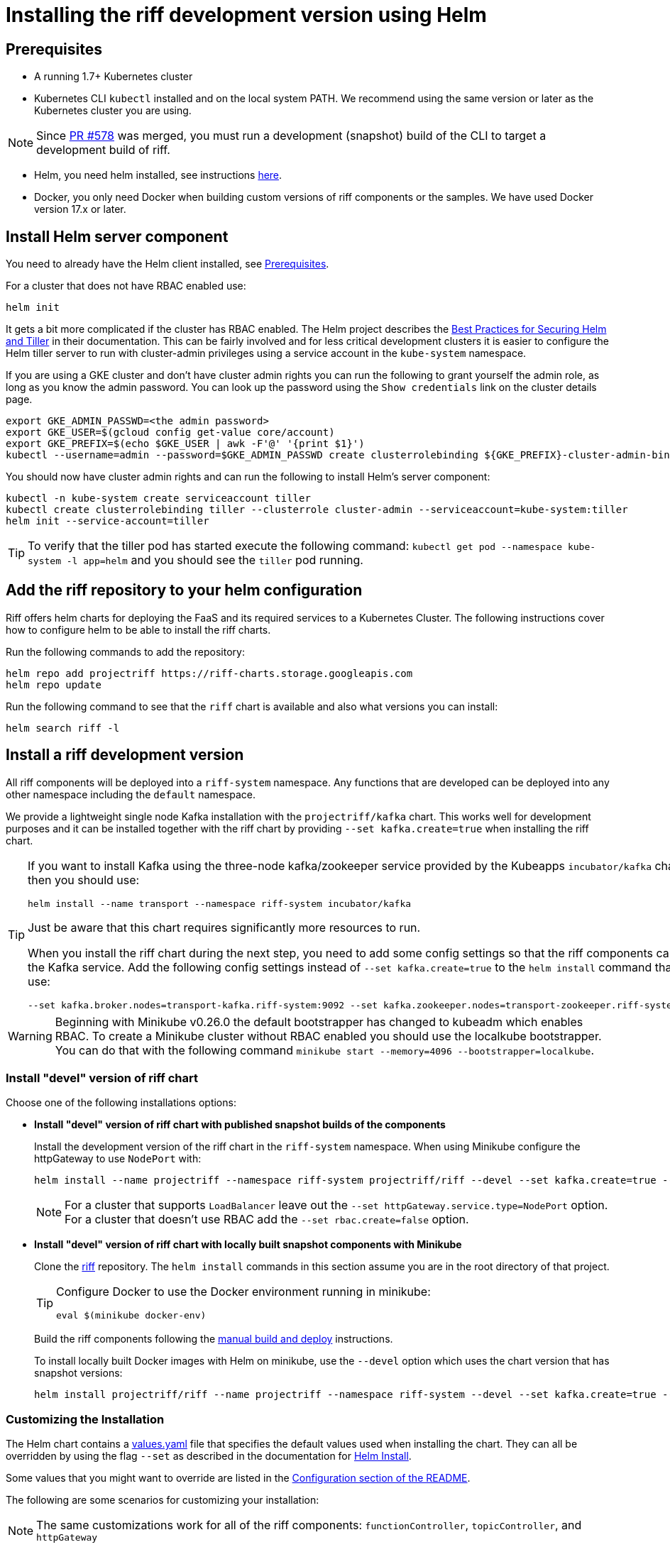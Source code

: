 = Installing the riff development version using Helm

== [[pre-req]]Prerequisites

* A running 1.7+ Kubernetes cluster

* Kubernetes CLI `kubectl` installed and on the local system PATH.
We recommend using the same version or later as the Kubernetes cluster you are using.

NOTE: Since link:https://github.com/projectriff/riff/pull/578[PR #578] was merged, you must run a development (snapshot) build of the CLI to target a development build of riff.

* Helm, you need helm installed, see instructions link:https://github.com/kubernetes/helm/blob/master/README.md#install[here]. 

* Docker, you only need Docker when building custom versions of riff components or the samples.
We have used Docker version 17.x or later.

== Install Helm server component

You need to already have the Helm client installed, see link:#pre-req[Prerequisites].

For a cluster that does not have RBAC enabled use:

[source, bash]
----
helm init
----

It gets a bit more complicated if the cluster has RBAC enabled. The Helm project describes the https://docs.helm.sh/using_helm/#best-practices-for-securing-helm-and-tiller[Best Practices for Securing Helm and Tiller] in their documentation. This can be fairly involved and for less critical development clusters it is easier to configure the Helm tiller server to run with cluster-admin privileges using a service account in the `kube-system` namespace.

If you are using a GKE cluster and don't have cluster admin rights you can run the following to grant yourself the admin role, as long as you know the admin password. You can look up the password using the `Show credentials` link on the cluster details page.

```
export GKE_ADMIN_PASSWD=<the admin password>
export GKE_USER=$(gcloud config get-value core/account)
export GKE_PREFIX=$(echo $GKE_USER | awk -F'@' '{print $1}')
kubectl --username=admin --password=$GKE_ADMIN_PASSWD create clusterrolebinding ${GKE_PREFIX}-cluster-admin-binding --clusterrole=cluster-admin --user=${GKE_USER}
```

You should now have cluster admin rights and can run the following to install Helm's server component:

[source, bash]
----
kubectl -n kube-system create serviceaccount tiller
kubectl create clusterrolebinding tiller --clusterrole cluster-admin --serviceaccount=kube-system:tiller
helm init --service-account=tiller
----

TIP: To verify that the tiller pod has started execute the following command: `kubectl get pod --namespace kube-system -l app=helm` and you should see the `tiller` pod running.

== Add the riff repository to your helm configuration

Riff offers helm charts for deploying the FaaS and its required services to a Kubernetes Cluster.
The following instructions cover how to configure helm to be able to install the riff charts.

Run the following commands to add the repository:

[source, bash]
----
helm repo add projectriff https://riff-charts.storage.googleapis.com
helm repo update
----

Run the following command to see that the `riff` chart is available and also what versions you can install:

[source, bash]
----
helm search riff -l
----

== [[devel]]Install a riff development version

All riff components will be deployed into a `riff-system` namespace. 
Any functions that are developed can be deployed into any other namespace including the `default` namespace.

We provide a lightweight single node Kafka installation with the `projectriff/kafka` chart. 
This works well for development purposes and it can be installed together with the riff chart by providing `--set kafka.create=true` when installing the riff chart.

[TIP]
====
If you want to install Kafka using the three-node kafka/zookeeper service provided by the Kubeapps `incubator/kafka` chart, then you should use:

[source, bash]
----
helm install --name transport --namespace riff-system incubator/kafka
----

Just be aware that this chart requires significantly more resources to run.

When you install the riff chart during the next step, you need to add some config settings so that the riff components can find the Kafka service.
Add the following config settings instead of `--set kafka.create=true` to the `helm install` command that you use:

[source, bash]
----
--set kafka.broker.nodes=transport-kafka.riff-system:9092 --set kafka.zookeeper.nodes=transport-zookeeper.riff-system:2181
----

====

WARNING: Beginning with Minikube v0.26.0 the default bootstrapper has changed to kubeadm which enables RBAC.
To create a Minikube cluster without RBAC enabled you should use the localkube bootstrapper. You can do that with the following command `minikube start --memory=4096 --bootstrapper=localkube`.

=== Install "devel" version of riff chart

Choose one of the following installations options:

- *Install "devel" version of riff chart with published snapshot builds of the components*
+
Install the development version of the riff chart in the `riff-system` namespace.
When using Minikube configure the httpGateway to use `NodePort` with:
+
[source, bash]
----
helm install --name projectriff --namespace riff-system projectriff/riff --devel --set kafka.create=true --set httpGateway.service.type=NodePort
----
+
[NOTE]
====
For a cluster that supports `LoadBalancer` leave out the `--set httpGateway.service.type=NodePort` option.
For a cluster that doesn't use RBAC add the `--set rbac.create=false` option.
====

- *Install "devel" version of riff chart with locally built snapshot components with Minikube*
+
Clone the https://github.com/projectriff/riff[riff] repository.
The `helm install` commands in this section assume you are in the root directory of that project.
+
[TIP]
====

Configure Docker to use the Docker environment running in minikube:

[source, bash]
----
eval $(minikube docker-env)
----
====
+
Build the riff components following the link:README.adoc#manual[manual build and deploy] instructions.
+
To install locally built Docker images with Helm on minikube, use the `--devel` option which uses the chart version that has snapshot versions:
+
[source, bash]
----
helm install projectriff/riff --name projectriff --namespace riff-system --devel --set kafka.create=true --set httpGateway.service.type=NodePort
----

=== Customizing the Installation

The Helm chart contains a https://github.com/projectriff/riff/blob/master/helm-charts/riff/values.yaml[values.yaml]
file that specifies the default values used when installing the chart.
They can all be overridden by using the flag `--set` as described in the documentation
for https://docs.helm.sh/helm/#helm-install[Helm Install].

Some values that you might want to override are listed in the
https://github.com/projectriff/riff/blob/master/helm-charts/riff/README.md#configuration[Configuration section of the README].

The following are some scenarios for customizing your installation:

NOTE: The same customizations work for all of the riff components: `functionController`, `topicController`, and `httpGateway`

- *Overriding the version of a riff component:*
+
To set the version tag for the `functionController` to `0.0.5-build.1` use something like the following:
+
[source, bash]
----
helm install projectriff/riff --name projectriff --namespace riff-system --set functionController.image.tag=0.0.5-build.1 --devel --set kafka.create=true --set httpGateway.service.type=NodePort
----

- *Overriding the image repository and version tag of a riff component with a custom built component image:*
+
To set the image repository to `mycustom/function-controller` and the version tag to `0.0.5-test.1` for
the `functionController`, use something like the following:
+
[source, bash]
----
helm install projectriff/riff --name projectriff --namespace riff-system --set functionController.image.repository=mycustom/function-controller --set functionController.image.tag=0.0.5-test.1 --devel --set kafka.create=true --set httpGateway.service.type=NodePort
----

- *Overriding the version of the `sidecar` component:*
+
The `sidecar` component is only used by the `functionController`, so to set the version for
the `sidecar` to `0.0.5-build.1` use something like the following:
+
[source, bash]
----
helm install projectriff/riff --name projectriff --namespace riff-system --set functionController.sidecar.image.tag=0.0.5-build.1 --devel --set kafka.create=true --set httpGateway.service.type=NodePort
----

=== To tear it all down

[source, bash]
----
helm delete --purge projectriff
----
